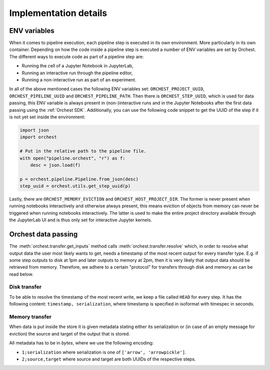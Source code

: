 Implementation details
======================

ENV variables
-------------
When it comes to pipeline execution, each pipeline step is executed in its own environment. More
particularly in its own container. Depending on how the code inside a pipeline step is executed a
number of ENV variables are set by Orchest. The different ways to execute code as part of a pipeline
step are:

* Running the cell of a Jupyter Notebook in JupyterLab,
* Running an interactive run through the pipeline editor,
* Running a non-interactive run as part of an experiment.

In all of the above mentioned cases the following ENV variables set: ``ORCHEST_PROJECT_UUID``,
``ORCHEST_PIPELINE_UUID`` and ``ORCHEST_PIPELINE_PATH``. Then there is ``ORCHEST_STEP_UUID``, which is
used for data passing, this ENV variable is always present in (non-)interactive runs and in the
Jupyter Notebooks after the first data passing using the :ref:`Orchest SDK`. Additionally, you can
use the following code snippet to get the UUID of the step if it is not yet set inside the
environment:

.. code-block:: python

    import json
    import orchest

    # Put in the relative path to the pipeline file.
    with open("pipeline.orchest", "r") as f:
        desc = json.load(f)
        
    p = orchest.pipeline.Pipeline.from_json(desc)
    step_uuid = orchest.utils.get_step_uuid(p)

Lastly, there are ``ORCHEST_MEMORY_EVICTION`` and ``ORCHEST_HOST_PROJECT_DIR``. The former is never
present when running notebooks interactively and otherwise always present, this means eviction of
objects from memory can never be triggered when running notebooks interactively. The latter is used
to make the entire project directory available through the JupyterLab UI and is thus only set for
interactive Jupyter kernels.

Orchest data passing
--------------------

The :meth:`orchest.transfer.get_inputs` method calls :meth:`orchest.transfer.resolve` which, in
order to resolve what output data the user most likely wants to get, needs a timestamp of the most
recent output for every transfer type. E.g. if some step outputs to disk at 1pm and later outputs to
memory at 2pm, then it is very likely that output data should be retrieved from memory. Therefore,
we adhere to a certain "protocol" for transfers through disk and memory as can be read below.

Disk transfer
~~~~~~~~~~~~~
To be able to resolve the timestamp of the most recent write, we keep a file called ``HEAD`` for
every step. It has the following content: ``timestamp, serialization``, where timestamp is specified
in isoformat with timespec in seconds.


Memory transfer
~~~~~~~~~~~~~~~
When data is put inside the store it is given metadata stating either its serialization or (in case
of an empty message for eviction) the source and target of the output that is stored.

All metadata has to be in `bytes`, where we use the following encoding:

* ``1;serialization`` where serialization is one of ``['arrow', 'arrowpickle']``.
* ``2;source,target`` where source and target are both UUIDs of the respective steps.
